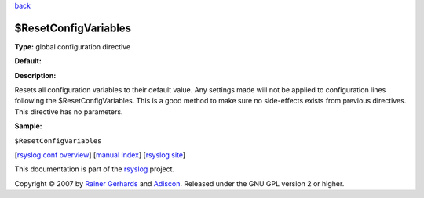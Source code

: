 `back <rsyslog_conf_global.html>`_

$ResetConfigVariables
---------------------

**Type:** global configuration directive

**Default:**

**Description:**

Resets all configuration variables to their default value. Any settings
made will not be applied to configuration lines following the
$ResetConfigVariables. This is a good method to make sure no
side-effects exists from previous directives. This directive has no
parameters.

**Sample:**

``$ResetConfigVariables``

[`rsyslog.conf overview <rsyslog_conf.html>`_\ ] [`manual
index <manual.html>`_\ ] [`rsyslog site <http://www.rsyslog.com/>`_\ ]

This documentation is part of the `rsyslog <http://www.rsyslog.com/>`_
project.

Copyright © 2007 by `Rainer Gerhards <https://rainer.gerhards.net/>`_
and `Adiscon <http://www.adiscon.com/>`_. Released under the GNU GPL
version 2 or higher.
